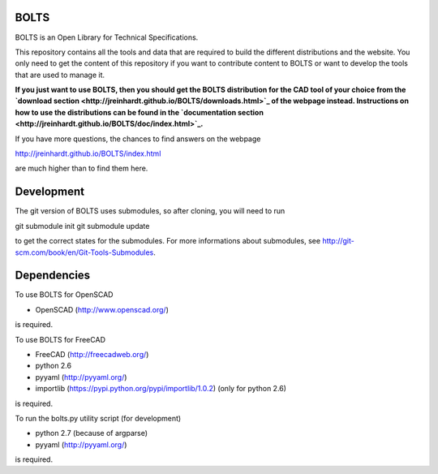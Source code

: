 BOLTS
=====

BOLTS is an Open Library for Technical Specifications.

This repository contains all the tools and data that are required to build the
different distributions and the website. You only need to get the content of
this repository if you want to contribute content to BOLTS or want to develop
the tools that are used to manage it.

**If you just want to use BOLTS, then you should get the BOLTS distribution
for the CAD tool of your choice from the
`download section <http://jreinhardt.github.io/BOLTS/downloads.html>`_
of the webpage instead. Instructions on how to use the distributions can be
found in the
`documentation section <http://jreinhardt.github.io/BOLTS/doc/index.html>`_.**

If you have more questions, the chances to find answers on the webpage

http://jreinhardt.github.io/BOLTS/index.html

are much higher than to find them here.


Development
===========

The git version of BOLTS uses submodules, so after cloning, you will need to run

git submodule init
git submodule update

to get the correct states for the submodules. For more informations about
submodules, see http://git-scm.com/book/en/Git-Tools-Submodules.

Dependencies
============

To use BOLTS for OpenSCAD

* OpenSCAD (http://www.openscad.org/)

is required.

To use BOLTS for FreeCAD

* FreeCAD (http://freecadweb.org/)
* python 2.6
* pyyaml (http://pyyaml.org/)
* importlib (https://pypi.python.org/pypi/importlib/1.0.2) (only for python 2.6)

is required.

To run the  bolts.py utility script (for development)

* python 2.7 (because of argparse)
* pyyaml (http://pyyaml.org/)

is required.
